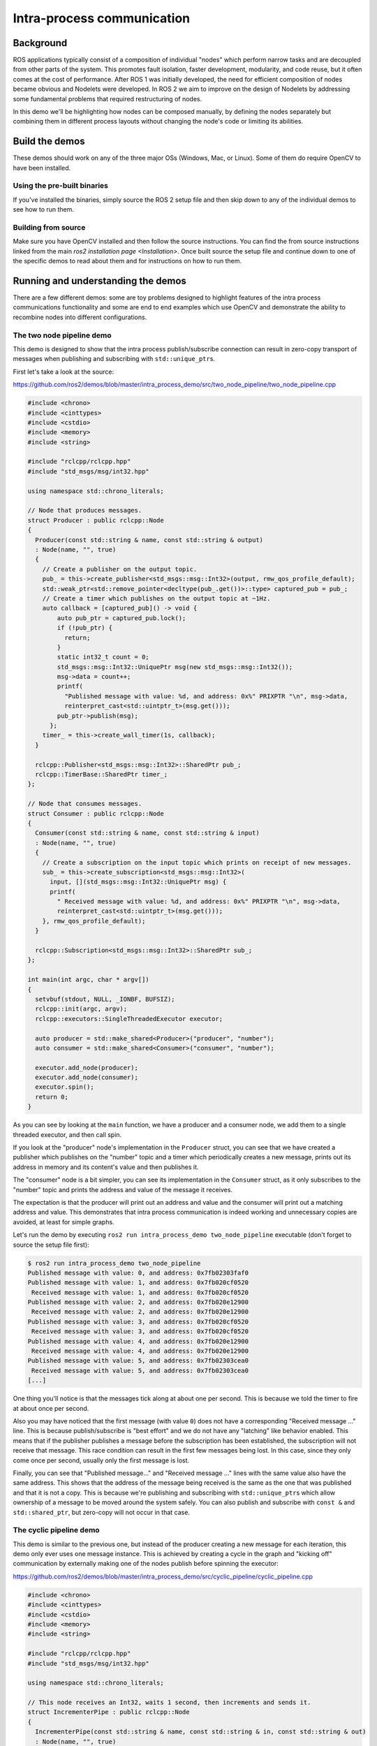 
Intra-process communication
===========================

Background
----------

ROS applications typically consist of a composition of individual "nodes" which perform narrow tasks and are decoupled from other parts of the system.
This promotes fault isolation, faster development, modularity, and code reuse, but it often comes at the cost of performance.
After ROS 1 was initially developed, the need for efficient composition of nodes became obvious and Nodelets were developed.
In ROS 2 we aim to improve on the design of Nodelets by addressing some fundamental problems that required restructuring of nodes.

In this demo we'll be highlighting how nodes can be composed manually, by defining the nodes separately but combining them in different process layouts without changing the node's code or limiting its abilities.

Build the demos
---------------

These demos should work on any of the three major OSs (Windows, Mac, or Linux).
Some of them do require OpenCV to have been installed.

Using the pre-built binaries
^^^^^^^^^^^^^^^^^^^^^^^^^^^^

If you've installed the binaries, simply source the ROS 2 setup file and then skip down to any of the individual demos to see how to run them.

Building from source
^^^^^^^^^^^^^^^^^^^^

Make sure you have OpenCV installed and then follow the source instructions.
You can find the from source instructions linked from the main `ros2 installation page <Installation>`.
Once built source the setup file and continue down to one of the specific demos to read about them and for instructions on how to run them.

Running and understanding the demos
-----------------------------------

There are a few different demos: some are toy problems designed to highlight features of the intra process communications functionality and some are end to end examples which use OpenCV and demonstrate the ability to recombine nodes into different configurations.

The two node pipeline demo
^^^^^^^^^^^^^^^^^^^^^^^^^^

This demo is designed to show that the intra process publish/subscribe connection can result in zero-copy transport of messages when publishing and subscribing with ``std::unique_ptr``\ s.

First let's take a look at the source:

https://github.com/ros2/demos/blob/master/intra_process_demo/src/two_node_pipeline/two_node_pipeline.cpp

.. code-block:: c++

   #include <chrono>
   #include <cinttypes>
   #include <cstdio>
   #include <memory>
   #include <string>

   #include "rclcpp/rclcpp.hpp"
   #include "std_msgs/msg/int32.hpp"

   using namespace std::chrono_literals;

   // Node that produces messages.
   struct Producer : public rclcpp::Node
   {
     Producer(const std::string & name, const std::string & output)
     : Node(name, "", true)
     {
       // Create a publisher on the output topic.
       pub_ = this->create_publisher<std_msgs::msg::Int32>(output, rmw_qos_profile_default);
       std::weak_ptr<std::remove_pointer<decltype(pub_.get())>::type> captured_pub = pub_;
       // Create a timer which publishes on the output topic at ~1Hz.
       auto callback = [captured_pub]() -> void {
           auto pub_ptr = captured_pub.lock();
           if (!pub_ptr) {
             return;
           }
           static int32_t count = 0;
           std_msgs::msg::Int32::UniquePtr msg(new std_msgs::msg::Int32());
           msg->data = count++;
           printf(
             "Published message with value: %d, and address: 0x%" PRIXPTR "\n", msg->data,
             reinterpret_cast<std::uintptr_t>(msg.get()));
           pub_ptr->publish(msg);
         };
       timer_ = this->create_wall_timer(1s, callback);
     }

     rclcpp::Publisher<std_msgs::msg::Int32>::SharedPtr pub_;
     rclcpp::TimerBase::SharedPtr timer_;
   };

   // Node that consumes messages.
   struct Consumer : public rclcpp::Node
   {
     Consumer(const std::string & name, const std::string & input)
     : Node(name, "", true)
     {
       // Create a subscription on the input topic which prints on receipt of new messages.
       sub_ = this->create_subscription<std_msgs::msg::Int32>(
         input, [](std_msgs::msg::Int32::UniquePtr msg) {
         printf(
           " Received message with value: %d, and address: 0x%" PRIXPTR "\n", msg->data,
           reinterpret_cast<std::uintptr_t>(msg.get()));
       }, rmw_qos_profile_default);
     }

     rclcpp::Subscription<std_msgs::msg::Int32>::SharedPtr sub_;
   };

   int main(int argc, char * argv[])
   {
     setvbuf(stdout, NULL, _IONBF, BUFSIZ);
     rclcpp::init(argc, argv);
     rclcpp::executors::SingleThreadedExecutor executor;

     auto producer = std::make_shared<Producer>("producer", "number");
     auto consumer = std::make_shared<Consumer>("consumer", "number");

     executor.add_node(producer);
     executor.add_node(consumer);
     executor.spin();
     return 0;
   }

As you can see by looking at the ``main`` function, we have a producer and a consumer node, we add them to a single threaded executor, and then call spin.

If you look at the "producer" node's implementation in the ``Producer`` struct, you can see that we have created a publisher which publishes on the "number" topic and a timer which periodically creates a new message, prints out its address in memory and its content's value and then publishes it.

The "consumer" node is a bit simpler, you can see its implementation in the ``Consumer`` struct, as it only subscribes to the "number" topic and prints the address and value of the message it receives.

The expectation is that the producer will print out an address and value and the consumer will print out a matching address and value.
This demonstrates that intra process communication is indeed working and unnecessary copies are avoided, at least for simple graphs.

Let's run the demo by executing ``ros2 run intra_process_demo two_node_pipeline`` executable (don't forget to source the setup file first):

.. code-block:: bash

   $ ros2 run intra_process_demo two_node_pipeline
   Published message with value: 0, and address: 0x7fb02303faf0
   Published message with value: 1, and address: 0x7fb020cf0520
    Received message with value: 1, and address: 0x7fb020cf0520
   Published message with value: 2, and address: 0x7fb020e12900
    Received message with value: 2, and address: 0x7fb020e12900
   Published message with value: 3, and address: 0x7fb020cf0520
    Received message with value: 3, and address: 0x7fb020cf0520
   Published message with value: 4, and address: 0x7fb020e12900
    Received message with value: 4, and address: 0x7fb020e12900
   Published message with value: 5, and address: 0x7fb02303cea0
    Received message with value: 5, and address: 0x7fb02303cea0
   [...]

One thing you'll notice is that the messages tick along at about one per second.
This is because we told the timer to fire at about once per second.

Also you may have noticed that the first message (with value ``0``\ ) does not have a corresponding "Received message ..." line.
This is because publish/subscribe is "best effort" and we do not have any "latching" like behavior enabled.
This means that if the publisher publishes a message before the subscription has been established, the subscription will not receive that message.
This race condition can result in the first few messages being lost.
In this case, since they only come once per second, usually only the first message is lost.

Finally, you can see that "Published message..." and "Received message ..." lines with the same value also have the same address.
This shows that the address of the message being received is the same as the one that was published and that it is not a copy.
This is because we're publishing and subscribing with ``std::unique_ptr``\ s which allow ownership of a message to be moved around the system safely.
You can also publish and subscribe with ``const &`` and ``std::shared_ptr``\ , but zero-copy will not occur in that case.

The cyclic pipeline demo
^^^^^^^^^^^^^^^^^^^^^^^^

This demo is similar to the previous one, but instead of the producer creating a new message for each iteration, this demo only ever uses one message instance.
This is achieved by creating a cycle in the graph and "kicking off" communication by externally making one of the nodes publish before spinning the executor:

https://github.com/ros2/demos/blob/master/intra_process_demo/src/cyclic_pipeline/cyclic_pipeline.cpp

.. code-block:: c++

   #include <chrono>
   #include <cinttypes>
   #include <cstdio>
   #include <memory>
   #include <string>

   #include "rclcpp/rclcpp.hpp"
   #include "std_msgs/msg/int32.hpp"

   using namespace std::chrono_literals;

   // This node receives an Int32, waits 1 second, then increments and sends it.
   struct IncrementerPipe : public rclcpp::Node
   {
     IncrementerPipe(const std::string & name, const std::string & in, const std::string & out)
     : Node(name, "", true)
     {
       // Create a publisher on the output topic.
       pub = this->create_publisher<std_msgs::msg::Int32>(out, rmw_qos_profile_default);
       std::weak_ptr<std::remove_pointer<decltype(pub.get())>::type> captured_pub = pub;
       // Create a subscription on the input topic.
       sub = this->create_subscription<std_msgs::msg::Int32>(
         in, [captured_pub](std_msgs::msg::Int32::UniquePtr msg) {
         auto pub_ptr = captured_pub.lock();
         if (!pub_ptr) {
           return;
         }
         printf(
           "Received message with value:         %d, and address: 0x%" PRIXPTR "\n", msg->data,
           reinterpret_cast<std::uintptr_t>(msg.get()));
         printf("  sleeping for 1 second...\n");
         if (!rclcpp::sleep_for(1s)) {
           return;    // Return if the sleep failed (e.g. on ctrl-c).
         }
         printf("  done.\n");
         msg->data++;    // Increment the message's data.
         printf(
           "Incrementing and sending with value: %d, and address: 0x%" PRIXPTR "\n", msg->data,
           reinterpret_cast<std::uintptr_t>(msg.get()));
         pub_ptr->publish(msg);    // Send the message along to the output topic.
       }, rmw_qos_profile_default);
     }

     rclcpp::Publisher<std_msgs::msg::Int32>::SharedPtr pub;
     rclcpp::Subscription<std_msgs::msg::Int32>::SharedPtr sub;
   };

   int main(int argc, char * argv[])
   {
     setvbuf(stdout, NULL, _IONBF, BUFSIZ);
     rclcpp::init(argc, argv);
     rclcpp::executors::SingleThreadedExecutor executor;

     // Create a simple loop by connecting the in and out topics of two IncrementerPipe's.
     // The expectation is that the address of the message being passed between them never changes.
     auto pipe1 = std::make_shared<IncrementerPipe>("pipe1", "topic1", "topic2");
     auto pipe2 = std::make_shared<IncrementerPipe>("pipe2", "topic2", "topic1");
     rclcpp::sleep_for(1s);  // Wait for subscriptions to be established to avoid race conditions.
     // Publish the first message (kicking off the cycle).
     std::unique_ptr<std_msgs::msg::Int32> msg(new std_msgs::msg::Int32());
     msg->data = 42;
     printf(
       "Published first message with value:  %d, and address: 0x%" PRIXPTR "\n", msg->data,
       reinterpret_cast<std::uintptr_t>(msg.get()));
     pipe1->pub->publish(msg);

     executor.add_node(pipe1);
     executor.add_node(pipe2);
     executor.spin();
     return 0;
   }

Unlike the previous demo, this demo uses only one Node, instantiated twice with different names and configurations.
The graph ends up being ``pipe1`` -> ``pipe2`` -> ``pipe1`` ... in a loop.

The line ``pipe1->pub->publish(msg);`` kicks the process off, but from then on the messages are passed back and forth between the nodes by each one calling publish within its own subscription callback.

The expectation here is that the nodes pass the message back and forth, once a second, incrementing the value of the message each time.
Because the message is being published and subscribed to as a ``unique_ptr`` the same message created at the beginning is continuously used.

To test those expectations, let's run it:

.. code-block:: bash

   % ros2 run intra_process_demo cyclic_pipeline
   Published first message with value:  42, and address: 0x7fd2ce0a2bc0
   Received message with value:         42, and address: 0x7fd2ce0a2bc0
     sleeping for 1 second...
     done.
   Incrementing and sending with value: 43, and address: 0x7fd2ce0a2bc0
   Received message with value:         43, and address: 0x7fd2ce0a2bc0
     sleeping for 1 second...
     done.
   Incrementing and sending with value: 44, and address: 0x7fd2ce0a2bc0
   Received message with value:         44, and address: 0x7fd2ce0a2bc0
     sleeping for 1 second...
     done.
   Incrementing and sending with value: 45, and address: 0x7fd2ce0a2bc0
   Received message with value:         45, and address: 0x7fd2ce0a2bc0
     sleeping for 1 second...
     done.
   Incrementing and sending with value: 46, and address: 0x7fd2ce0a2bc0
   Received message with value:         46, and address: 0x7fd2ce0a2bc0
     sleeping for 1 second...
     done.
   Incrementing and sending with value: 47, and address: 0x7fd2ce0a2bc0
   Received message with value:         47, and address: 0x7fd2ce0a2bc0
     sleeping for 1 second...
   [...]

You should see ever increasing numbers on each iteration, starting with 42... because 42, and the whole time it reuses the same message, as demonstrated by the pointer addresses which do not change, which avoids unnecessary copies.

The image pipeline demo
^^^^^^^^^^^^^^^^^^^^^^^

In this demo we'll use OpenCV to capture, annotate, and then view images.

Note for OS X users: If these examples do not work or you receive an error like ``ddsi_conn_write failed -1`` then you'll need to increase your system wide UDP packet size:

.. code-block:: bash

   $ sudo sysctl -w net.inet.udp.recvspace=209715
   $ sudo sysctl -w net.inet.udp.maxdgram=65500

These changes will not persist after a reboot.

Simple pipeline
~~~~~~~~~~~~~~~

First we'll have a pipeline of three nodes, arranged as such: ``camera_node`` -> ``watermark_node`` -> ``image_view_node``

The ``camera_node`` reads from camera device ``0`` on your computer, writes some information on the image and publishes it.
The ``watermark_node`` subscribes to the output of the ``camera_node`` and adds more text before publishing it too.
Finally, the ``image_view_node`` subscribes to the output of the ``watermark_node``\ , writes more text to the image and then visualizes it with ``cv::imshow``.

In each node the address of the message which is being sent, or which has been received, or both, is written to the image.
The watermark and image view nodes are designed to modify the image without copying it and so the addresses imprinted on the image should all be the same as long as the nodes are in the same process and the graph remains organized in a pipeline as sketched above.

**Note:** On some systems (we've seen it happen on Linux), the address printed to the screen might not change.
This is because the same unique pointer is being reused.
In this situation, the pipeline is still running.

Let's run the demo by executing the following executable:

.. code-block:: bash

   ros2 run intra_process_demo image_pipeline_all_in_one

You should see something like this:


.. image:: http://i.imgur.com/tqiIVgT.png
   :target: http://i.imgur.com/tqiIVgT.png
   :alt: 


You can pause the rendering of the image by pressing the spacebar and you can resume by pressing the spacebar again.
You can also press ``q`` or ``ESC`` to exit.

If you pause the image viewer, you should be able to compare the addresses written on the image and see that they are the same.

Pipeline with two image viewers
~~~~~~~~~~~~~~~~~~~~~~~~~~~~~~~

Now let's look at an example just like the one above, except it has two image view nodes.
All the nodes are still in the same process, but now two image view windows should show up. (Note for OS X users: your image view windows might be on top of each other).
Let's run it with the command:

.. code-block:: bash

   ros2 run intra_process_demo image_pipeline_with_two_image_view


.. image:: http://i.imgur.com/iLIT02t.png
   :target: http://i.imgur.com/iLIT02t.png
   :alt: 


Just like the last example, you can pause the rendering with the spacebar and continue by pressing the spacebar a second time. You can stop the updating to inspect the pointers written to the screen.

As you can see in the example image above, we have one image with all of the pointers the same and then another image with the same pointers as the first image for the first two entries, but the last pointer on the second image is different. To understand why this is happening consider the graph's topology:

.. code-block:: bash
   
   camera_node -> watermark_node -> image_view_node
                                 -> image_view_node2

The link between the ``camera_node`` and the ``watermark_node`` can use the same pointer without copying because there is only one intra process subscription to which the message should be delivered. But for the link between the ``watermark_node`` and the two image view nodes the relationship is one to many, so if the image view nodes were using ``unique_ptr`` callbacks then it would be impossible to deliver the ownership of the same pointer to both. It can be, however, delivered to one of them. Which one would get the original pointer is not defined, but instead is simply the last to be delivered.

Note that the image view nodes are not subscribed with ``unique_ptr`` callbacks. Instead they are subscribed with ``const shared_ptr``\ s. This means the system could have delivered the same ``shared_ptr`` to both callbacks. Currently the intra process system is not that intelligent and so it stores the message internally as a ``unique_ptr`` and copies it into a ``shared_ptr`` for each callback until the last one. On the last callback, regardless of the type, the ownership is transferred out of intra process storage and, in the case of the image view, the ownership is moved into a new ``shared_ptr`` and delivered. Thus, one of the image view nodes gets a copy and the other gets the original.

Pipeline with interprocess viewer
~~~~~~~~~~~~~~~~~~~~~~~~~~~~~~~~~

One other important thing to get right is to avoid interruption of the intra process zero-copy behavior when interprocess subscriptions are made. To test this we can run the first image pipeline demo, ``image_pipeline_all_in_one``\ , and then run an instance of the stand alone ``image_view_node`` (don't forget to prefix them with ``ros2 run intra_process_demo`` in the terminal). This will look something like this:


.. image:: http://i.imgur.com/MoWRH1u.png
   :target: http://i.imgur.com/MoWRH1u.png
   :alt: 


It's hard to pause both images at the same time so the images may not line up, but the important thing to notice is that the ``image_pipeline_all_in_one`` image view shows the same address for each step. This means that the intra process zero-copy is preserved even when an external view is subscribed as well. You can also see that the interprocess image view has different process IDs for the first two lines of text and the process ID of the standalone image viewer in the third line of text.

Looking forward
---------------

These demos are the foundation for some cool new features on which we're actively working, but right now some things are missing.

Room for Improvement
^^^^^^^^^^^^^^^^^^^^

Let's start by looking at what we at OSRF know we can do better or differently and move on from there.

Intra Process Manager Storage
~~~~~~~~~~~~~~~~~~~~~~~~~~~~~

At the core of the intra process implementation is something called the intra process manager. It is the shared state between nodes (not necessarily global) which facilitates intra process communication. The intra process manager has a lot of room for improvement, but one thing on our short list is to have it be more intelligent about how to store the user's data internally. In the example with two image view nodes all in the same process, we could have delivered the user's provided pointer to both image view nodes as copies of a single ``shared_ptr``. This is possible only because of the intra process graph's structure, but given any relationship of a publisher to one or more intra process subscriptions there should be a preferred solution.

For example, imagine if there was a publisher connected to three intra process subscriptions where one was subscribed as a ``unique_ptr`` and the other two were subscribed as a ``shared_ptr``. If you store the the message as a ``unique_ptr`` then you must make a copy for each of the ``shared_ptr`` but you can deliver to the ``unique_ptr`` callback without a copy. But if you instead stored the message as a ``shared_ptr`` then you give that ``shared_ptr`` to the two ``shared_ptr`` callbacks and make one copy for the ``unique_ptr`` callback, which would save on copies. In both cases we've assumed that only one copy of the message should be stored, i.e. we will not store a ``unique_ptr`` of the message as well as a ``shared_ptr`` copy. There is a performance trade-off when decided whether to make those copies or not, so one thing to figure out moving forward is how and when to expose this trade-off to the developer.

This problem gets more interesting when we start doing Type Masquerading :smile:, which we'll talk about below.

Avoiding Unnecessary Interprocess Publishes
~~~~~~~~~~~~~~~~~~~~~~~~~~~~~~~~~~~~~~~~~~~

Currently we're relying on the middleware, the DDS vendor, to avoid publishing to the wire unnecessarily, but no matter what we have to give the middleware a copy of the user's message. We could avoid this copy given to the system if we could know if it is needed. We can do this currently by checking to see if there are any non intra process subscriptions currently attached to the publisher. The problem with this becomes apparent when we go to implement latching, which we'll see more about below.

Avoiding Memory Allocation
~~~~~~~~~~~~~~~~~~~~~~~~~~

In other parts of the system we've worked really hard to allow users to avoid memory allocation. This has performance benefits and may be required for real-time or embedded scenarios. We cannot currently do that with intra process. Mostly this is because we haven't had time to figure out the right interfaces, but the general problem is that if a message needs to be delivered to more than one subscription, or if the user gives us a ``const &`` or ``const shared_ptr`` when publishing, we need to make a copy. And the destination of the copy is currently created using ``new`` and is not configurable. We expect to resolve that in the future.

Performance, Performance, Performance
~~~~~~~~~~~~~~~~~~~~~~~~~~~~~~~~~~~~~

This is a very rough first draft. There is a lot of room for improvement, even beyond what has been enumerated above. We'll start to improve performance as we dig into the details of the system, build up a better understanding of exactly what our middleware vendors are doing, and try alternative strategies for implementing intra process.

What's Missing
^^^^^^^^^^^^^^

Aforementioned are some things we can improve with what's already there. But there are also some things we'd like to add on top of this that are pretty interesting and some things that are just necessary.

Latching
~~~~~~~~

We haven't fully implemented the concept of latching yet, but it's very likely we'll need to adjust the implementation of the intra process manager to account for the fact that late intra process subscriptions should be delivered to as well. There are several options on how to do that, and we'll do some testing and figure out what to do in the near future.

Beyond Pub/Sub
~~~~~~~~~~~~~~

We've not done any of this with Services, Parameters, or Actions, but we will.

Type Masquerading
~~~~~~~~~~~~~~~~~

This is one of the coolest upcoming features that we didn't get to in this demo.
Imagine the image pipeline demo above, but rather than passing ``sensor_msgs/Image``\ s around, you're publishing and subscribing to ``cv::Mat`` objects. This exists in ROS 1, see: http://wiki.ros.org/roscpp/Overview/MessagesSerializationAndAdaptingTypes

In ROS 1, this is accomplished by serializing/deserializing the third party type when handling it. This means that with intra process you'll be serializing when passing it between nodelets. But in ROS 2 we want to do it in the most performant way possible. Similar to how these demos have been demonstrating that an instance of a message can be used through the whole pipeline in certain cases, we'd like to do the same with third party types. So conceivably you could have the image pipeline with a single ``cv::Mat`` which never gets copied by the middleware. To do this requires some additional intelligence in the intra process manager, but we've already got a design and some proof of concepts in the works.

Given these features, hopefully there will come a point where you can trust the middleware to handle your data as efficiently as is possible. This will allow you to write performant algorithms without sacrificing modularity or introspection!

Tooling
~~~~~~~

One of the sticking points of Nodelets in ROS 1 was the complexity of defining, building, and using them.
We've not tackled that problem yet, but we are working on it. We've got a port of class loader (https://github.com/ros/class_loader/tree/ros2) and pluginlib (https://github.com/ros/pluginlib/tree/ros2) for ROS 2, but we only have prototypes of the CMake infrastructure which will help users build and run their nodes. Here's a sketch of the design we expect:

.. code-block:: cmake

   add_node(my_node src/my_node.cpp)
   target_link_libraries(my_node ${external_dependency_LIBRARIES} ...)

We'll provide an interface similar to CMake's ``add_executable`` or ``add_library``. This doesn't preclude the idea of providing a more automatic solution a la ``ament_cmake_auto``.

This simple CMake entry will generate a few things:


* A marker file used to discover the node by pluginlib.
* A shared library for your node.
* An executable for your node.

  * The executable can run the node in its own process, or serve as a proxy while the node runs in a different container.

We'll also need to develop the container, which can run nodes inside of itself and is controlled externally by ROS primitives like Services.

We've got a lot of work to do, but hopefully this tutorial gives you a sense of where we're going and what we're trying to do in terms of performance and features.
